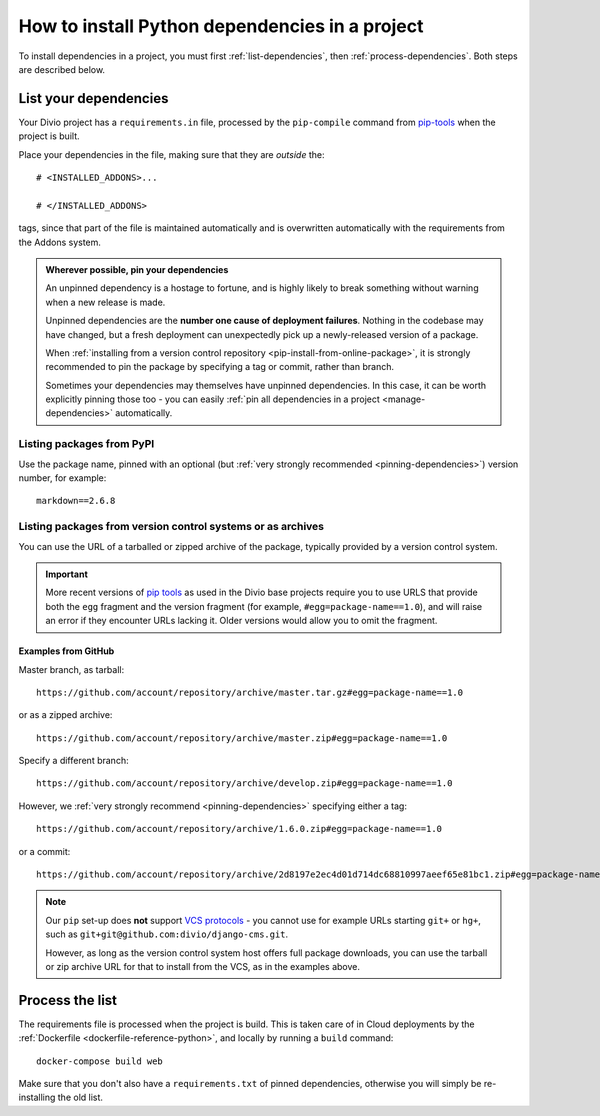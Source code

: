 .. _install-python-dependencies:

How to install Python dependencies in a project
===============================================

..  seealso::

    * :ref:`Adding applications to a project <tutorial-add-applications>` in our tutorial
    * :ref:`How to install system packages <install-system-packages>`

To install dependencies in a project, you must first :ref:`list-dependencies`, then
:ref:`process-dependencies`. Both steps are described below.

.. _list-dependencies:

List your dependencies
----------------------

Your Divio project has a ``requirements.in`` file, processed by the ``pip-compile`` command
from `pip-tools <https://github.com/jazzband/pip-tools>`_ when the project is built.

Place your dependencies in the file, making sure that they are *outside* the::

    # <INSTALLED_ADDONS>...

    # </INSTALLED_ADDONS>

tags, since that part of the file is maintained automatically and is overwritten automatically with
the requirements from the Addons system.

.. _pinning-dependencies:

..  admonition:: Wherever possible, **pin your dependencies**

    An unpinned dependency is a hostage to fortune, and is highly likely to break something
    without warning when a new release is made.

    Unpinned dependencies are the **number one cause of deployment failures**. Nothing in the
    codebase may have changed, but a fresh deployment can unexpectedly pick up a newly-released
    version of a package.

    When :ref:`installing from a version control repository <pip-install-from-online-package>`, it
    is strongly recommended to pin the package by specifying a tag or commit, rather than branch.

    Sometimes your dependencies may themselves have unpinned dependencies. In this case, it
    can be worth explicitly pinning those too - you can easily :ref:`pin all dependencies in a
    project <manage-dependencies>` automatically.


Listing packages from PyPI
~~~~~~~~~~~~~~~~~~~~~~~~~~

Use the package name, pinned with an optional (but :ref:`very strongly recommended
<pinning-dependencies>`) version number, for example::

    markdown==2.6.8


.. _pip-install-from-online-package:

Listing packages from version control systems or as archives
~~~~~~~~~~~~~~~~~~~~~~~~~~~~~~~~~~~~~~~~~~~~~~~~~~~~~~~~~~~~

You can use the URL of a tarballed or zipped archive of the package, typically provided by a
version control system.

..  important::

    More recent versions of `pip tools <https://pypi.org/project/pip-tools/>`_ as used in the Divio base projects require you to use
    URLS that provide both the ``egg`` fragment and the version fragment (for example, ``#egg=package-name==1.0``), and will raise an
    error if they encounter URLs lacking it. Older versions would allow you to omit the fragment.


Examples from GitHub
^^^^^^^^^^^^^^^^^^^^

Master branch, as tarball::

    https://github.com/account/repository/archive/master.tar.gz#egg=package-name==1.0

or as a zipped archive::

    https://github.com/account/repository/archive/master.zip#egg=package-name==1.0

Specify a different branch::

    https://github.com/account/repository/archive/develop.zip#egg=package-name==1.0

However, we :ref:`very strongly recommend <pinning-dependencies>` specifying either a tag::

    https://github.com/account/repository/archive/1.6.0.zip#egg=package-name==1.0

or a commit::

    https://github.com/account/repository/archive/2d8197e2ec4d01d714dc68810997aeef65e81bc1.zip#egg=package-name==1.0

.. _vcs-protocol-support:

..  note::

    Our ``pip`` set-up does **not** support `VCS protocols
    <https://pip.pypa.io/en/stable/reference/pip_install/#vcs-support>`_ - you cannot use for
    example URLs starting ``git+`` or ``hg+``, such as ``git+git@github.com:divio/django-cms.git``.

    However, as long as the version control system host offers full package downloads, you can use
    the tarball or zip archive URL for that to install from the VCS, as in the examples above.


.. _process-dependencies:

Process the list
----------------

The requirements file is processed when the project is build. This is taken care of in Cloud
deployments by the :ref:`Dockerfile <dockerfile-reference-python>`, and locally by running a
``build`` command::

    docker-compose build web

Make sure that you don't also have a ``requirements.txt`` of pinned dependencies, otherwise you
will simply be re-installing the old list.
